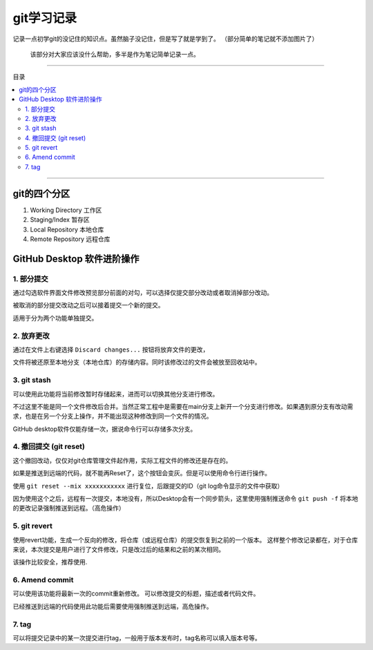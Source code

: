 git学习记录
#############

记录一点初学git的没记住的知识点。虽然脑子没记住，但是写了就是学到了。
（部分简单的笔记就不添加图片了）

    该部分对大家应该没什么帮助，多半是作为笔记简单记录一点。

----------------

目录

.. 因为Furo主题已经自带目录，强制忽略了错误警告
.. contents::
    :depth: 3
    :local:
    :class: this-will-duplicate-information-and-it-is-still-useful-here

----------------





git的四个分区
****************

1. Working Directory  工作区
   
2. Staging/Index  暂存区
   
3. Local Repository  本地仓库

4. Remote Repository  远程仓库






GitHub Desktop 软件进阶操作
***********************************

1. 部分提交
=====================

通过勾选软件界面文件修改预览部分前面的对勾，可以选择仅提交部分改动或者取消掉部分改动。

被取消的部分提交改动之后可以接着提交一个新的提交。

适用于分为两个功能单独提交。



2. 放弃更改
======================

通过在文件上右键选择 ``Discard changes...`` 按钮将放弃文件的更改，

.. image:: img/放弃更改按钮位置QQ20250416-225503.png
    :alt: 放弃更改按钮位置
    :align: center

文件将被还原至本地分支（本地仓库）的存储内容。同时该修改过的文件会被放至回收站中。


3. git stash
=======================

可以使用此功能将当前修改暂时存储起来，进而可以切换其他分支进行修改。

.. image:: img/QQ20250416-230357存储分支操作.png
    :alt: 存储分支操作
    :align: center


.. image:: img/QQ20250416-230609恢复操作.png
    :alt: 撤回操作
    :align: center


不过这里不能是同一个文件修改后合并。当然正常工程中是需要在main分支上新开一个分支进行修改。如果遇到原分支有改动需求，也是在另一个分支上操作，并不能出现这种修改到同一个文件的情况。


GitHub desktop软件仅能存储一次，据说命令行可以存储多次分支。


4. 撤回提交 (git reset)
==============================




.. image:: img/QQ20250416-231749撤销已经commit的改动.png
    :alt: 撤回操作
    :align: center

这个撤回改动，仅仅对git仓库管理文件起作用，实际工程文件的修改还是存在的。



如果是推送到远端的代码，就不能再Reset了，这个按钮会变灰。但是可以使用命令行进行操作。

使用 ``git reset --mix xxxxxxxxxxx``  进行复位，后跟提交的ID（git log命令显示的文件中获取）

因为使用这个之后，远程有一次提交，本地没有，所以Desktop会有一个同步箭头，这里使用强制推送命令
``git push -f`` 将本地的更改记录强制推送到远程。（高危操作）



5. git revert
===========================

使用revert功能，生成一个反向的修改，将仓库（或远程仓库）的提交恢复到之前的一个版本。
这样整个修改记录都在，对于仓库来说，本次提交是用户进行了文件修改，只是改过后的结果和之前的某次相同。

该操作比较安全，推荐使用.

6. Amend commit
=======================

可以使用该功能将最新一次的commit重新修改。
可以修改提交的标题，描述或者代码文件。

已经推送到远端的代码使用此功能后需要使用强制推送到远端，高危操作。




7. tag
===========

可以将提交记录中的某一次提交进行tag，一般用于版本发布时，tag名称可以填入版本号等。







